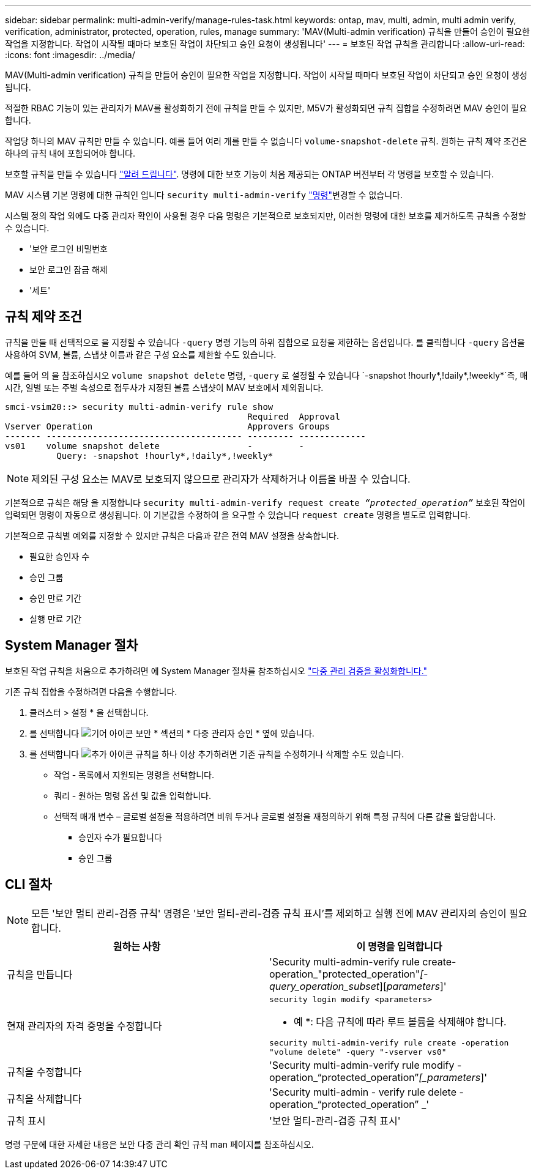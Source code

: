 ---
sidebar: sidebar 
permalink: multi-admin-verify/manage-rules-task.html 
keywords: ontap, mav, multi, admin, multi admin verify, verification, administrator, protected, operation, rules, manage 
summary: 'MAV(Multi-admin verification) 규칙을 만들어 승인이 필요한 작업을 지정합니다. 작업이 시작될 때마다 보호된 작업이 차단되고 승인 요청이 생성됩니다' 
---
= 보호된 작업 규칙을 관리합니다
:allow-uri-read: 
:icons: font
:imagesdir: ../media/


[role="lead"]
MAV(Multi-admin verification) 규칙을 만들어 승인이 필요한 작업을 지정합니다. 작업이 시작될 때마다 보호된 작업이 차단되고 승인 요청이 생성됩니다.

적절한 RBAC 기능이 있는 관리자가 MAV를 활성화하기 전에 규칙을 만들 수 있지만, M5V가 활성화되면 규칙 집합을 수정하려면 MAV 승인이 필요합니다.

작업당 하나의 MAV 규칙만 만들 수 있습니다. 예를 들어 여러 개를 만들 수 없습니다 `volume-snapshot-delete` 규칙. 원하는 규칙 제약 조건은 하나의 규칙 내에 포함되어야 합니다.

보호할 규칙을 만들 수 있습니다 link:../multi-admin-verify/index.html#rule-protected-commands["알려 드립니다"]. 명령에 대한 보호 기능이 처음 제공되는 ONTAP 버전부터 각 명령을 보호할 수 있습니다.

MAV 시스템 기본 명령에 대한 규칙인 입니다 `security multi-admin-verify` link:../multi-admin-verify/index.html#system-defined-rules["명령"]변경할 수 없습니다.

시스템 정의 작업 외에도 다중 관리자 확인이 사용될 경우 다음 명령은 기본적으로 보호되지만, 이러한 명령에 대한 보호를 제거하도록 규칙을 수정할 수 있습니다.

* '보안 로그인 비밀번호
* 보안 로그인 잠금 해제
* '세트'




== 규칙 제약 조건

규칙을 만들 때 선택적으로 을 지정할 수 있습니다 `-query` 명령 기능의 하위 집합으로 요청을 제한하는 옵션입니다. 를 클릭합니다 `-query` 옵션을 사용하여 SVM, 볼륨, 스냅샷 이름과 같은 구성 요소를 제한할 수도 있습니다.

예를 들어 의 을 참조하십시오 `volume snapshot delete` 명령, `-query` 로 설정할 수 있습니다 `-snapshot !hourly*,!daily*,!weekly*`즉, 매시간, 일별 또는 주별 속성으로 접두사가 지정된 볼륨 스냅샷이 MAV 보호에서 제외됩니다.

[listing]
----
smci-vsim20::> security multi-admin-verify rule show
                                               Required  Approval
Vserver Operation                              Approvers Groups
------- -------------------------------------- --------- -------------
vs01    volume snapshot delete                 -         -
          Query: -snapshot !hourly*,!daily*,!weekly*
----

NOTE: 제외된 구성 요소는 MAV로 보호되지 않으므로 관리자가 삭제하거나 이름을 바꿀 수 있습니다.

기본적으로 규칙은 해당 을 지정합니다 `security multi-admin-verify request create _“protected_operation”_` 보호된 작업이 입력되면 명령이 자동으로 생성됩니다. 이 기본값을 수정하여 을 요구할 수 있습니다 `request create` 명령을 별도로 입력합니다.

기본적으로 규칙별 예외를 지정할 수 있지만 규칙은 다음과 같은 전역 MAV 설정을 상속합니다.

* 필요한 승인자 수
* 승인 그룹
* 승인 만료 기간
* 실행 만료 기간




== System Manager 절차

보호된 작업 규칙을 처음으로 추가하려면 에 System Manager 절차를 참조하십시오 link:enable-disable-task.html#system-manager-procedure["다중 관리 검증을 활성화합니다."]

기존 규칙 집합을 수정하려면 다음을 수행합니다.

. 클러스터 > 설정 * 을 선택합니다.
. 를 선택합니다 image:icon_gear.gif["기어 아이콘"] 보안 * 섹션의 * 다중 관리자 승인 * 옆에 있습니다.
. 를 선택합니다 image:icon_add.gif["추가 아이콘"] 규칙을 하나 이상 추가하려면 기존 규칙을 수정하거나 삭제할 수도 있습니다.
+
** 작업 - 목록에서 지원되는 명령을 선택합니다.
** 쿼리 - 원하는 명령 옵션 및 값을 입력합니다.
** 선택적 매개 변수 – 글로벌 설정을 적용하려면 비워 두거나 글로벌 설정을 재정의하기 위해 특정 규칙에 다른 값을 할당합니다.
+
*** 승인자 수가 필요합니다
*** 승인 그룹








== CLI 절차


NOTE: 모든 '보안 멀티 관리-검증 규칙' 명령은 '보안 멀티-관리-검증 규칙 표시'를 제외하고 실행 전에 MAV 관리자의 승인이 필요합니다.

[cols="50,50"]
|===
| 원하는 사항 | 이 명령을 입력합니다 


| 규칙을 만듭니다  a| 
'Security multi-admin-verify rule create-operation_"protected_operation"_[-query_operation_subset_][_parameters_]'



| 현재 관리자의 자격 증명을 수정합니다  a| 
`security login modify <parameters>`

* 예 *: 다음 규칙에 따라 루트 볼륨을 삭제해야 합니다.

`security multi-admin-verify rule create  -operation "volume delete" -query "-vserver vs0"`



| 규칙을 수정합니다  a| 
'Security multi-admin-verify rule modify -operation_“protected_operation”_[_parameters_]'



| 규칙을 삭제합니다  a| 
'Security multi-admin - verify rule delete - operation_“protected_operation” _'



| 규칙 표시  a| 
'보안 멀티-관리-검증 규칙 표시'

|===
명령 구문에 대한 자세한 내용은 보안 다중 관리 확인 규칙 man 페이지를 참조하십시오.
